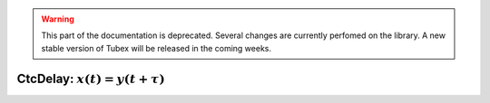 .. _sec-manual-ctcdelay-label:

.. warning::
  
  This part of the documentation is deprecated. Several changes are currently perfomed on the library.
  A new stable version of Tubex will be released in the coming weeks.

CtcDelay: :math:`x(t)=y(t+\tau)`
================================
